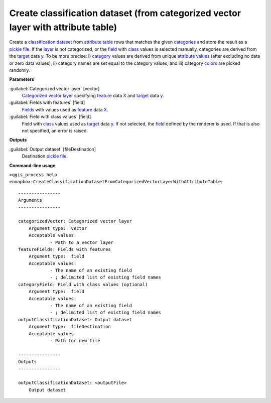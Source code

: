 .. _Create classification dataset (from categorized vector layer with attribute table):

**********************************************************************************
Create classification dataset (from categorized vector layer with attribute table)
**********************************************************************************

Create a `classification <https://enmap-box.readthedocs.io/en/latest/general/glossary.html#term-classification>`_ `dataset <https://enmap-box.readthedocs.io/en/latest/general/glossary.html#term-dataset>`_ from `attribute table <https://enmap-box.readthedocs.io/en/latest/general/glossary.html#term-attribute-table>`_ rows that matches the given `categories <https://enmap-box.readthedocs.io/en/latest/general/glossary.html#term-categories>`_ and store the result as a `pickle file <https://enmap-box.readthedocs.io/en/latest/general/glossary.html#term-pickle-file>`_.
If the `layer <https://enmap-box.readthedocs.io/en/latest/general/glossary.html#term-layer>`_ is not categorized, or the `field <https://enmap-box.readthedocs.io/en/latest/general/glossary.html#term-field>`_ with `class <https://enmap-box.readthedocs.io/en/latest/general/glossary.html#term-class>`_ values is selected manually, categories are derived from the `target <https://enmap-box.readthedocs.io/en/latest/general/glossary.html#term-target>`_ data `y <https://enmap-box.readthedocs.io/en/latest/general/glossary.html#term-y>`_. To be more precise: i) `category <https://enmap-box.readthedocs.io/en/latest/general/glossary.html#term-category>`_ values are derived from unique `attribute values <https://enmap-box.readthedocs.io/en/latest/general/glossary.html#term-attribute-value>`_ (after excluding no data or zero data values), ii) category names are set equal to the category values, and iii) category `colors <https://enmap-box.readthedocs.io/en/latest/general/glossary.html#term-color>`_ are picked randomly.

**Parameters**


:guilabel:`Categorized vector layer` [vector]
    `Categorized vector layer <https://enmap-box.readthedocs.io/en/latest/general/glossary.html#term-categorized-vector-layer>`_ specifying `feature <https://enmap-box.readthedocs.io/en/latest/general/glossary.html#term-feature>`_ data `X <https://enmap-box.readthedocs.io/en/latest/general/glossary.html#term-x>`_ and `target <https://enmap-box.readthedocs.io/en/latest/general/glossary.html#term-target>`_ data `y <https://enmap-box.readthedocs.io/en/latest/general/glossary.html#term-y>`_.


:guilabel:`Fields with features` [field]
    `Fields <https://enmap-box.readthedocs.io/en/latest/general/glossary.html#term-field>`_ with values used as `feature <https://enmap-box.readthedocs.io/en/latest/general/glossary.html#term-feature>`_ data `X <https://enmap-box.readthedocs.io/en/latest/general/glossary.html#term-x>`_.


:guilabel:`Field with class values` [field]
    Field with `class <https://enmap-box.readthedocs.io/en/latest/general/glossary.html#term-class>`_ values used as `target <https://enmap-box.readthedocs.io/en/latest/general/glossary.html#term-target>`_ data `y <https://enmap-box.readthedocs.io/en/latest/general/glossary.html#term-y>`_. If not selected, the `field <https://enmap-box.readthedocs.io/en/latest/general/glossary.html#term-field>`_ defined by the renderer is used. If that is also not specified, an error is raised.

**Outputs**


:guilabel:`Output dataset` [fileDestination]
    Destination `pickle file <https://enmap-box.readthedocs.io/en/latest/general/glossary.html#term-pickle-file>`_.

**Command-line usage**

``>qgis_process help enmapbox:CreateClassificationDatasetFromCategorizedVectorLayerWithAttributeTable``::

    ----------------
    Arguments
    ----------------
    
    categorizedVector: Categorized vector layer
    	Argument type:	vector
    	Acceptable values:
    		- Path to a vector layer
    featureFields: Fields with features
    	Argument type:	field
    	Acceptable values:
    		- The name of an existing field
    		- ; delimited list of existing field names
    categoryField: Field with class values (optional)
    	Argument type:	field
    	Acceptable values:
    		- The name of an existing field
    		- ; delimited list of existing field names
    outputClassificationDataset: Output dataset
    	Argument type:	fileDestination
    	Acceptable values:
    		- Path for new file
    
    ----------------
    Outputs
    ----------------
    
    outputClassificationDataset: <outputFile>
    	Output dataset
    
    